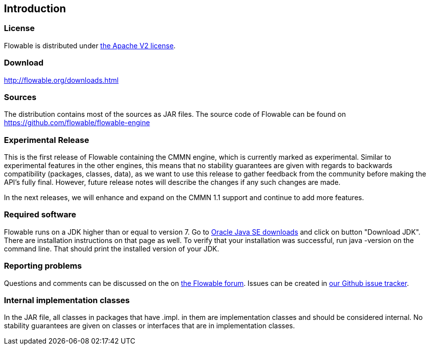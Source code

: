 
== Introduction

[[license]]

=== License

Flowable is distributed under link:$$http://www.apache.org/licenses/LICENSE-2.0.html$$[the Apache V2 license].

[[download]]

=== Download

link:$$http://flowable.org/downloads.html$$[http://flowable.org/downloads.html]

[[sources]]

=== Sources

The distribution contains most of the sources as JAR files. The source code of Flowable can be found on link:$$https://github.com/flowable/flowable-engine$$[https://github.com/flowable/flowable-engine]

[[experimental]]

=== Experimental Release

This is the first release of Flowable containing the CMMN engine, which is currently marked as experimental.
Similar to experimental features in the other engines, this means that no stability guarantees are given with regards to backwards compatibility (packages, classes, data),
as we want to use this release to gather feedback from the community before making the API's fully final. However, future release notes will describe the changes if any such changes are made.

In the next releases, we will enhance and expand on the CMMN 1.1 support and continue to add more features.

[[required.software]]

=== Required software

Flowable runs on a JDK higher than or equal to version 7.  Go to link:$$http://www.oracle.com/technetwork/java/javase/downloads/index.html$$[Oracle Java SE downloads] and click on button "Download JDK".  There are installation instructions on that page as well. To verify that your installation was successful, run +java -version+ on the command line.  That should print the installed version of your JDK.


[[reporting.problems]]

=== Reporting problems


Questions and comments can be discussed on the on link:$$https://forum.flowable.org$$[the Flowable forum]. Issues can be created in link:$$https://github.com/flowable/flowable-engine/issues$$[our Github issue tracker].

[[internal]]

=== Internal implementation classes

In the JAR file, all classes in packages that have +.impl.+ in them are implementation classes and should be considered internal. No stability guarantees are given on classes or interfaces that are in implementation classes.
